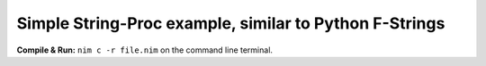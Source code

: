 Simple String-Proc example, similar to Python F-Strings
=======================================================


**Compile & Run:** ``nim c -r file.nim`` on the command line terminal.

